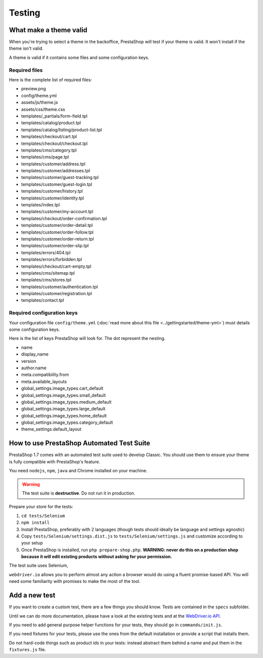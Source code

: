 Testing
===================

What make a theme valid
-----------------------------------------

When you're trying to select a theme in the backoffice, PrestaShop will test if your theme is valid. It
won't install if the theme isn't valid.

A theme is valid if it contains some files and some configuration keys.

Required files
~~~~~~~~~~~~~~~~~~

Here is the complete list of required files:

* preview.png
* config/theme.yml
* assets/js/theme.js
* assets/css/theme.css
* templates/_partials/form-field.tpl
* templates/catalog/product.tpl
* templates/catalog/listing/product-list.tpl
* templates/checkout/cart.tpl
* templates/checkout/checkout.tpl
* templates/cms/category.tpl
* templates/cms/page.tpl
* templates/customer/address.tpl
* templates/customer/addresses.tpl
* templates/customer/guest-tracking.tpl
* templates/customer/guest-login.tpl
* templates/customer/history.tpl
* templates/customer/identity.tpl
* templates/index.tpl
* templates/customer/my-account.tpl
* templates/checkout/order-confirmation.tpl
* templates/customer/order-detail.tpl
* templates/customer/order-follow.tpl
* templates/customer/order-return.tpl
* templates/customer/order-slip.tpl
* templates/errors/404.tpl
* templates/errors/forbidden.tpl
* templates/checkout/cart-empty.tpl
* templates/cms/sitemap.tpl
* templates/cms/stores.tpl
* templates/customer/authentication.tpl
* templates/customer/registration.tpl
* templates/contact.tpl

Required configuration keys
~~~~~~~~~~~~~~~~~~~~~~~~~~~~~~

Your configuration file ``config/theme.yml`` (:doc:`read more about this file <../gettingstarted/theme-yml>`)
must details some configuration keys.

Here is the list of keys PrestaShop will look for. The dot represent the nesting.

* name
* display_name
* version
* author.name
* meta.compatibility.from
* meta.available_layouts
* global_settings.image_types.cart_default
* global_settings.image_types.small_default
* global_settings.image_types.medium_default
* global_settings.image_types.large_default
* global_settings.image_types.home_default
* global_settings.image_types.category_default
* theme_settings.default_layout


How to use PrestaShop Automated Test Suite
-------------------------------------------------

PrestaShop 1.7 comes with an automated test suite used to develop Classic. You should use them
to ensure your theme is fully compatible with PrestaShop's feature.

You need ``nodejs``, ``npm``, ``java`` and Chrome installed on your machine.

.. warning::
  The test suite is **destructive**. Do not run it in production.

Prepare your store for the tests:

#. ``cd tests/Selenium``
#. ``npm install``
#. Install PrestaShop, preferably with 2 languages (though tests should ideally be language and settings agnostic)
#. Copy ``tests/Selenium/settings.dist.js`` to ``tests/Selenium/settings.js`` and customize according to your setup
#. Once PrestaShop is installed, run ``php prepare-shop.php``. **WARNING: never do this on a production shop because it will edit existing products without asking for your permission.**

The test suite uses Selenium,

``webdriver.io`` allows you to perform almost any action a browser would do using a fluent promise-based API.
You will need some familiarity with promises to make the most of the tool.


Add a new test
-----------------------------

If you want to create a custom test, there are a few things you should know. Tests are contained in
the ``specs`` subfolder.

Until we can do more documentation, please have a look at the existing tests and at the
`WebDriver.io API`_.

If you need to add general purpose helper functions for your tests, they should go in ``commands/init.js``.

If you need fixtures for your tests, please use the ones from the default installation or provide a script
that installs them.

Do not hard-code things such as product ids in your tests: instead abstract them behind a name and put
them in the ``fixtures.js`` file.


.. _WebDriver.io API: http://webdriver.io/api.html
